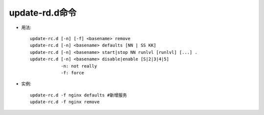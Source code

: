 .. _update-rd.d:

update-rd.d命令
====================

* 用法::

       update-rc.d [-n] [-f] <basename> remove
       update-rc.d [-n] <basename> defaults [NN | SS KK]
       update-rc.d [-n] <basename> start|stop NN runlvl [runlvl] [...] .
       update-rc.d [-n] <basename> disable|enable [S|2|3|4|5]
                   -n: not really
                   -f: force

* 实例::

    update-rc.d -f nginx defaults #新增服务
    update-rc.d -f nginx remove



